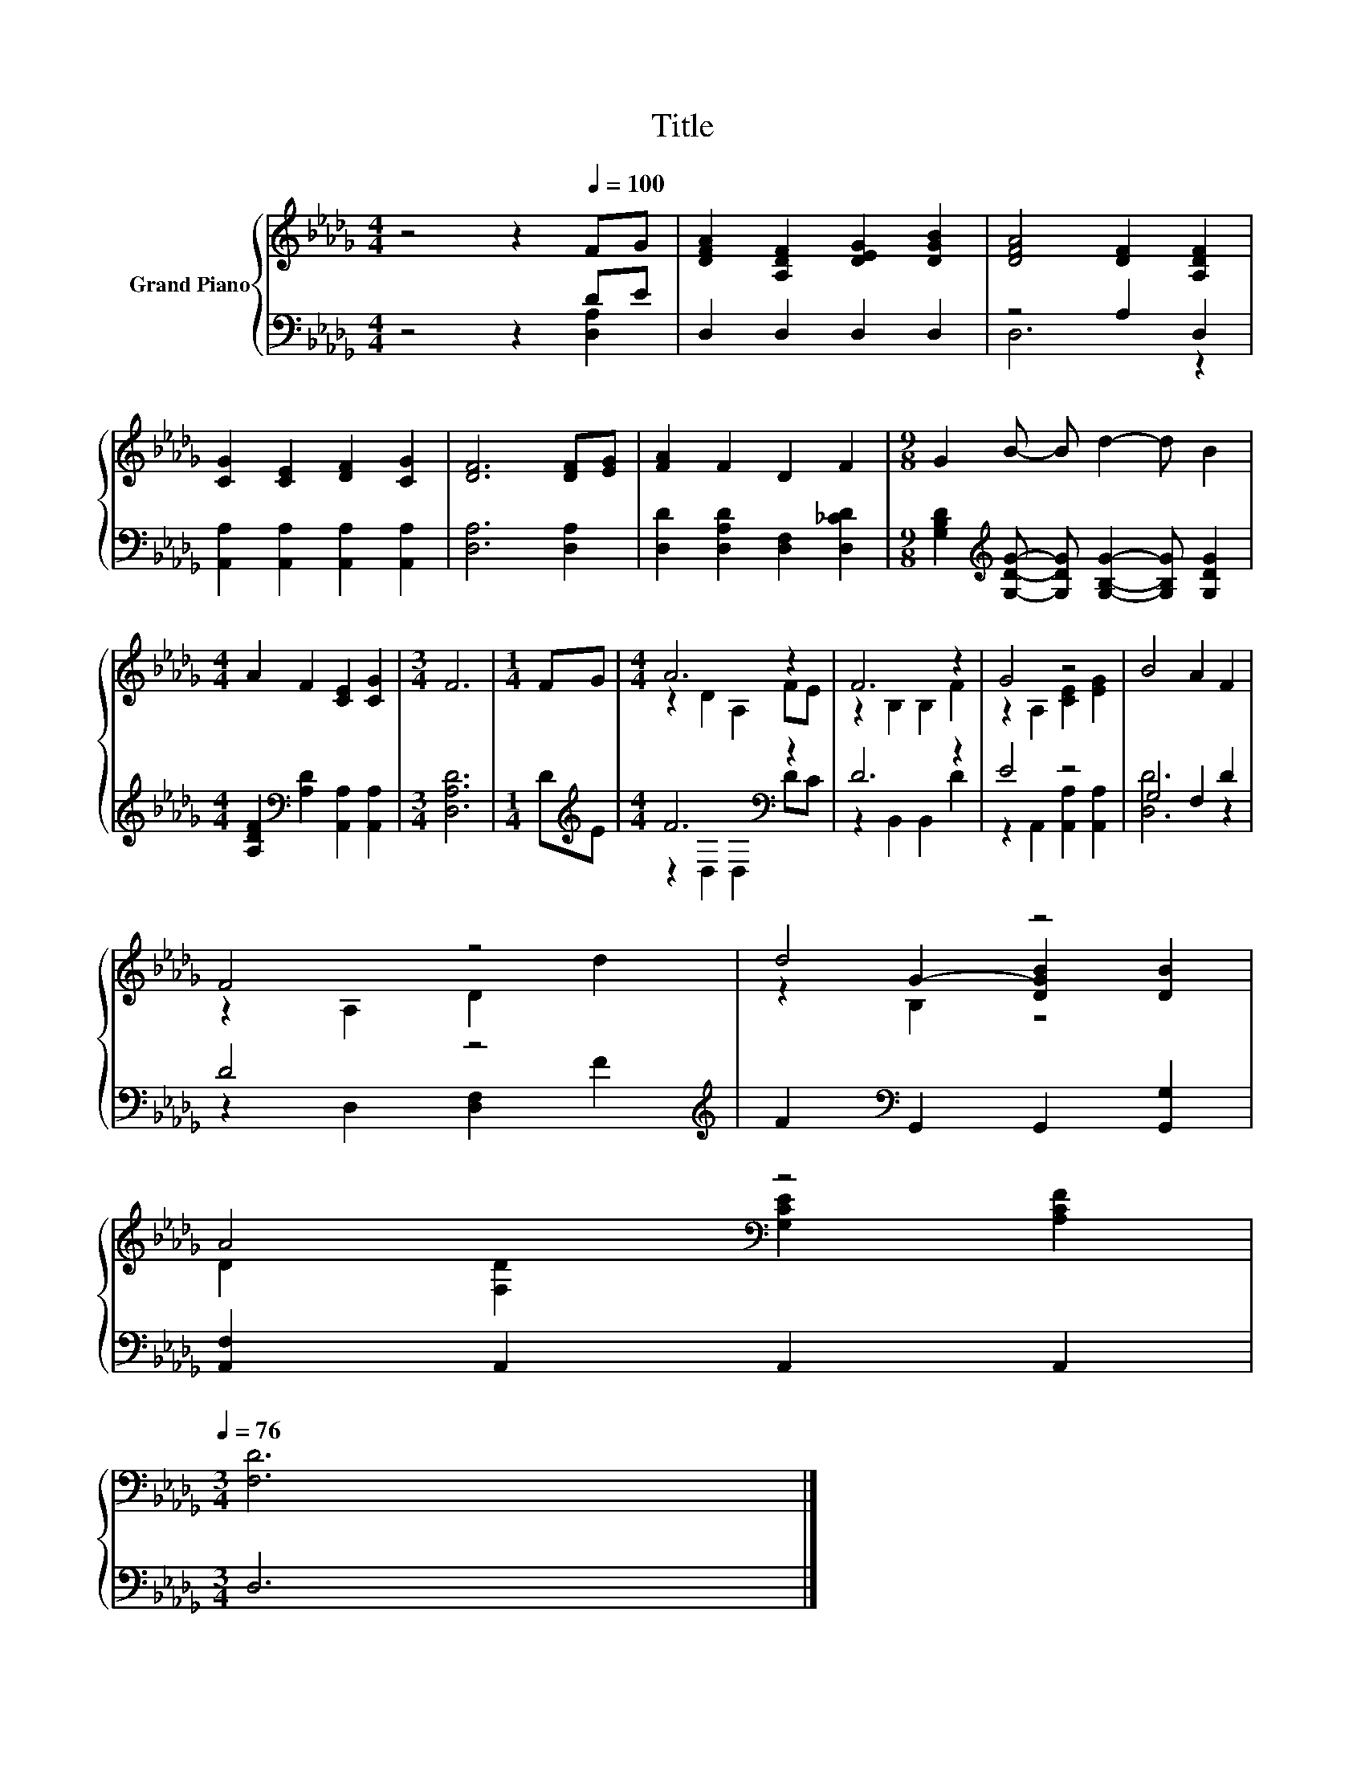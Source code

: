 X:1
T:Title
%%score { ( 1 4 5 ) | ( 2 3 ) }
L:1/8
M:4/4
K:Db
V:1 treble nm="Grand Piano"
V:4 treble 
V:5 treble 
V:2 bass 
V:3 bass 
V:1
 z4 z2[Q:1/4=100] FG | [DFA]2 [A,DF]2 [DEG]2 [DGB]2 | [DFA]4 [DF]2 [A,DF]2 | %3
 [CG]2 [CE]2 [DF]2 [CG]2 | [DF]6 [DF][EG] | [FA]2 F2 D2 F2 |[M:9/8] G2 B- B d2- d B2 | %7
[M:4/4] A2 F2 [CE]2 [CG]2 |[M:3/4] F6 |[M:1/4] FG |[M:4/4] A6 z2 | F6 z2 | G4 z4 | B4 A2 F2 | %14
 F4 z4 | d4 z4 | %16
 A4[K:bass] z4[Q:1/4=99][Q:1/4=97][Q:1/4=96][Q:1/4=94][Q:1/4=93][Q:1/4=91][Q:1/4=90][Q:1/4=88][Q:1/4=87][Q:1/4=85][Q:1/4=84][Q:1/4=82][Q:1/4=81][Q:1/4=79][Q:1/4=78][Q:1/4=76] | %17
[M:3/4] [F,D]6 |] %18
V:2
 z4 z2 DE | D,2 D,2 D,2 D,2 | z4 A,2 D,2 | [A,,A,]2 [A,,A,]2 [A,,A,]2 [A,,A,]2 | [D,A,]6 [D,A,]2 | %5
 [D,D]2 [D,A,D]2 [D,F,]2 [D,_CD]2 | %6
[M:9/8] [G,B,D]2[K:treble] [G,DG]- [G,DG] [G,B,G]2- [G,B,G] [G,DG]2 | %7
[M:4/4] [A,DF]2[K:bass] [A,D]2 [A,,A,]2 [A,,A,]2 |[M:3/4] [D,A,D]6 |[M:1/4] D[K:treble]E | %10
[M:4/4] F6[K:bass] z2 | D6 z2 | E4 z4 | G,4 F,2 D2 | D4 z4[K:treble] | %15
 F2[K:bass] G,,2 G,,2 [G,,G,]2 | [A,,F,]2 A,,2 A,,2 A,,2 |[M:3/4] D,6 |] %18
V:3
 z4 z2 [D,A,]2 | x8 | D,6 z2 | x8 | x8 | x8 |[M:9/8] x2[K:treble] x7 |[M:4/4] x2[K:bass] x6 | %8
[M:3/4] x6 |[M:1/4] x[K:treble] x |[M:4/4] z2[K:bass] D,2 D,2 DC | z2 B,,2 B,,2 D2 | %12
 z2 A,,2 [A,,A,]2 [A,,A,]2 | [D,D]6 z2 | z2 D,2 [D,F,]2[K:treble] F2 | x2[K:bass] x6 | x8 | %17
[M:3/4] x6 |] %18
V:4
 x8 | x8 | x8 | x8 | x8 | x8 |[M:9/8] x9 |[M:4/4] x8 |[M:3/4] x6 |[M:1/4] x2 | %10
[M:4/4] z2 D2 A,2 FE | z2 B,2 B,2 F2 | z2 A,2 [CE]2 [EG]2 | x8 | z2 A,2 D2 d2 | %15
 z2 G2- [DGB]2 [DB]2 | D2[K:bass] [F,D]2 [G,CE]2 [A,CF]2 |[M:3/4] x6 |] %18
V:5
 x8 | x8 | x8 | x8 | x8 | x8 |[M:9/8] x9 |[M:4/4] x8 |[M:3/4] x6 |[M:1/4] x2 |[M:4/4] x8 | x8 | %12
 x8 | x8 | x8 | z2 B,2 z4 | x2[K:bass] x6 |[M:3/4] x6 |] %18

